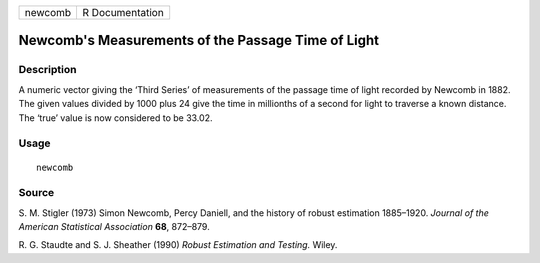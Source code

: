 ======= ===============
newcomb R Documentation
======= ===============

Newcomb's Measurements of the Passage Time of Light
---------------------------------------------------

Description
~~~~~~~~~~~

A numeric vector giving the ‘Third Series’ of measurements of the
passage time of light recorded by Newcomb in 1882. The given values
divided by 1000 plus 24 give the time in millionths of a second for
light to traverse a known distance. The ‘true’ value is now considered
to be 33.02.

Usage
~~~~~

::

   newcomb

Source
~~~~~~

S. M. Stigler (1973) Simon Newcomb, Percy Daniell, and the history of
robust estimation 1885–1920. *Journal of the American Statistical
Association* **68**, 872–879.

R. G. Staudte and S. J. Sheather (1990) *Robust Estimation and Testing.*
Wiley.

